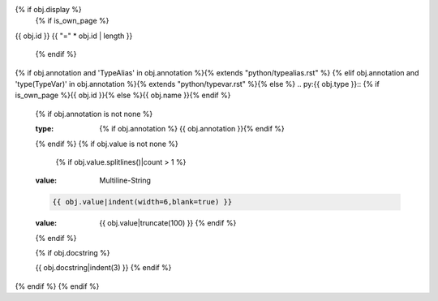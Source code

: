 {% if obj.display %}
   {% if is_own_page %}
{{ obj.id }}
{{ "=" * obj.id | length }}

   {% endif %}
{% if obj.annotation and 'TypeAlias' in obj.annotation %}{% extends "python/typealias.rst" %}
{% elif obj.annotation and 'type(TypeVar)' in obj.annotation %}{% extends "python/typevar.rst" %}{% else %}
.. py:{{ obj.type }}:: {% if is_own_page %}{{ obj.id }}{% else %}{{ obj.name }}{% endif %}
   {% if obj.annotation is not none %}

   :type: {% if obj.annotation %} {{ obj.annotation }}{% endif %}
   {% endif %}
   {% if obj.value is not none %}

      {% if obj.value.splitlines()|count > 1 %}
   :value: Multiline-String

   .. raw:: html

      <details><summary>Show Value</summary>

   .. code-block:: python

      {{ obj.value|indent(width=6,blank=true) }}

   .. raw:: html

      </details>

      {% else %}
   :value: {{ obj.value|truncate(100) }}
      {% endif %}
   {% endif %}

   {% if obj.docstring %}

   {{ obj.docstring|indent(3) }}
   {% endif %}
{% endif %}
{% endif %}